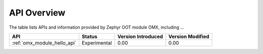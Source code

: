 .. _api_overview:

API Overview
############

The table lists APIs and information provided by Zephyr OOT module OMX,
including ...

.. list-table::
   :header-rows: 1

   * - API
     - Status
     - Version Introduced
     - Version Modified

   * - :ref:`omx_module_hello_api`
     - Experimental
     - 0.00
     - 0.00

